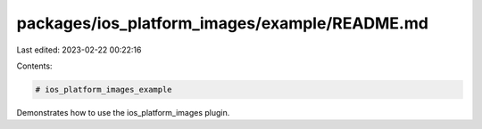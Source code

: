 packages/ios_platform_images/example/README.md
==============================================

Last edited: 2023-02-22 00:22:16

Contents:

.. code-block:: md

    # ios_platform_images_example

Demonstrates how to use the ios_platform_images plugin.


